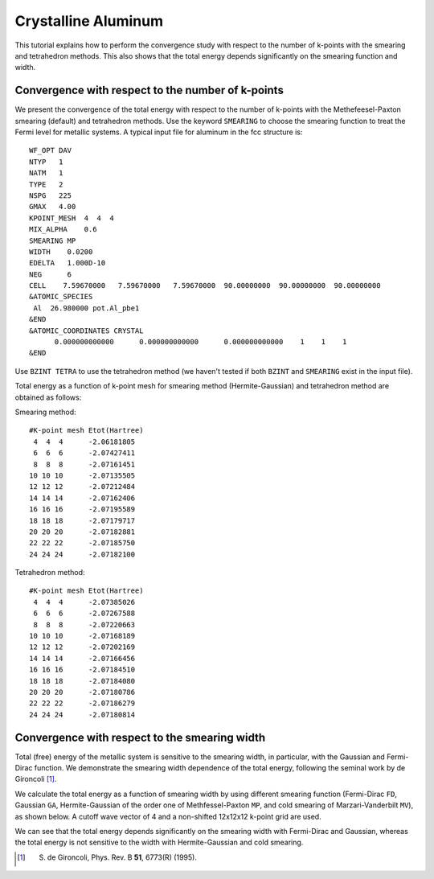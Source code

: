 Crystalline Aluminum
====================
This tutorial explains how to perform the convergence study with respect to the number of k-points with the smearing and tetrahedron methods.
This also shows that the total energy depends significantly on the smearing function and width.

Convergence with respect to the number of k-points
--------------------------------------------------
We present the convergence of the total energy with respect to the number of k-points with the Methefeesel-Paxton smearing (default) and tetrahedron methods.
Use the keyword ``SMEARING`` to choose the smearing function to treat the Fermi level for metallic systems.
A typical input file for aluminum in the fcc structure is::

  WF_OPT DAV
  NTYP   1
  NATM   1
  TYPE   2
  NSPG   225
  GMAX   4.00
  KPOINT_MESH  4  4  4
  MIX_ALPHA    0.6
  SMEARING MP
  WIDTH    0.0200
  EDELTA   1.000D-10
  NEG      6
  CELL    7.59670000   7.59670000   7.59670000  90.00000000  90.00000000  90.00000000
  &ATOMIC_SPECIES
   Al  26.980000 pot.Al_pbe1
  &END
  &ATOMIC_COORDINATES CRYSTAL
        0.000000000000      0.000000000000      0.000000000000    1    1    1
  &END

Use ``BZINT TETRA`` to use the tetrahedron method (we haven't tested if both ``BZINT`` and ``SMEARING`` exist in the input file).

Total energy as a function of k-point mesh for smearing method (Hermite-Gaussian) and tetrahedron method are obtained as follows:

Smearing method::

  #K-point mesh Etot(Hartree)
   4  4  4      -2.06181805
   6  6  6      -2.07427411
   8  8  8      -2.07161451
  10 10 10      -2.07135505
  12 12 12      -2.07212484
  14 14 14      -2.07162406
  16 16 16      -2.07195589
  18 18 18      -2.07179717
  20 20 20      -2.07182881
  22 22 22      -2.07185750
  24 24 24      -2.07182100

Tetrahedron method::

  #K-point mesh Etot(Hartree)
   4  4  4      -2.07385026
   6  6  6      -2.07267588
   8  8  8      -2.07220663
  10 10 10      -2.07168189
  12 12 12      -2.07202169
  14 14 14      -2.07166456
  16 16 16      -2.07184510
  18 18 18      -2.07184080
  20 20 20      -2.07180786
  22 22 22      -2.07186279
  24 24 24      -2.07180814

.. image:: ../img/etot_al_gmax4_kpoint_nonshifted.png
   :scale: 30%
   :align: center

Convergence with respect to the smearing width
----------------------------------------------
Total (free) energy of the metallic system is sensitive to the smearing width, in particular, with the Gaussian and Fermi-Dirac function.
We demonstrate the smearing width dependence of the total energy, following the seminal work by de Gironcoli [1]_.

We calculate the total energy as a function of smearing width by using different smearing function (Fermi-Dirac ``FD``, Gaussian ``GA``, Hermite-Gaussian of the order one of Methfessel-Paxton ``MP``, and cold smearing of Marzari-Vanderbilt ``MV``), as shown below.
A cutoff wave vector of 4 and a non-shifted 12x12x12 k-point grid are used.

.. image:: ../img/etot_al_gmax4_k12x12x12_sigma.png
   :scale: 30%
   :align: center

We can see that the total energy depends significantly on the smearing width with Fermi-Dirac and Gaussian, whereas the total energy is not sensitive to the width with Hermite-Gaussian and cold smearing.

.. [1] S. de Gironcoli, Phys. Rev. B **51**, 6773(R) (1995).
